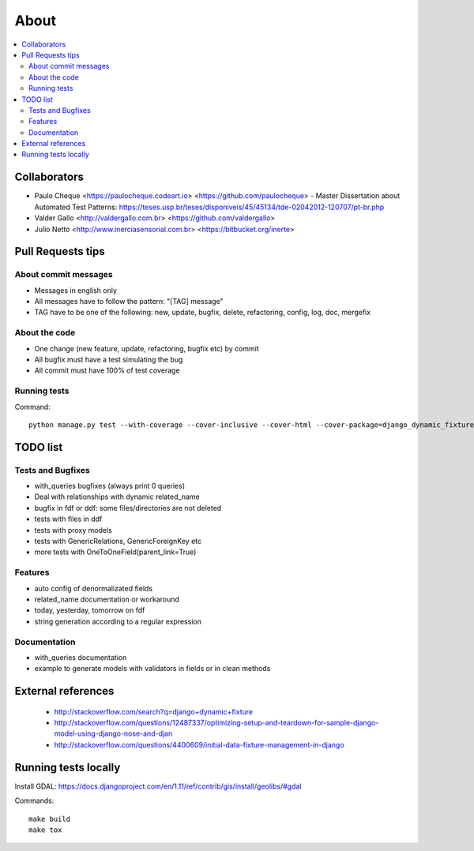 .. about:

About
*******************************************************************************

.. contents::
   :local:


Collaborators
===============================================================================

* Paulo Cheque <https://paulocheque.codeart.io> <https://github.com/paulocheque> - Master Dissertation about Automated Test Patterns: https://teses.usp.br/teses/disponiveis/45/45134/tde-02042012-120707/pt-br.php
* Valder Gallo <http://valdergallo.com.br> <https://github.com/valdergallo>
* Julio Netto <http://www.inerciasensorial.com.br> <https://bitbucket.org/inerte>


Pull Requests tips
===============================================================================

About commit messages
-------------------------------------------------------------------------------

* Messages in english only
* All messages have to follow the pattern: "[TAG] message"
* TAG have to be one of the following: new, update, bugfix, delete, refactoring, config, log, doc, mergefix

About the code
-------------------------------------------------------------------------------

* One change (new feature, update, refactoring, bugfix etc) by commit
* All bugfix must have a test simulating the bug
* All commit must have 100% of test coverage

Running tests
-------------------------------------------------------------------------------

Command::

    python manage.py test --with-coverage --cover-inclusive --cover-html --cover-package=django_dynamic_fixture.* --with-queries --with-ddf-setup

TODO list
===============================================================================

Tests and Bugfixes
-------------------------------------------------------------------------------
* with_queries bugfixes (always print 0 queries)
* Deal with relationships with dynamic related_name
* bugfix in fdf or ddf: some files/directories are not deleted
* tests with files in ddf
* tests with proxy models
* tests with GenericRelations, GenericForeignKey etc
* more tests with OneToOneField(parent_link=True)

Features
-------------------------------------------------------------------------------
* auto config of denormalizated fields
* related_name documentation or workaround
* today, yesterday, tomorrow on fdf
* string generation according to a regular expression

Documentation
-------------------------------------------------------------------------------
* with_queries documentation
* example to generate models with validators in fields or in clean methods

External references
===============================================================================

  * http://stackoverflow.com/search?q=django+dynamic+fixture
  * http://stackoverflow.com/questions/12487337/optimizing-setup-and-teardown-for-sample-django-model-using-django-nose-and-djan
  * http://stackoverflow.com/questions/4400609/initial-data-fixture-management-in-django


Running tests locally
===============================================================================

Install GDAL: https://docs.djangoproject.com/en/1.11/ref/contrib/gis/install/geolibs/#gdal

Commands::

    make build
    make tox
